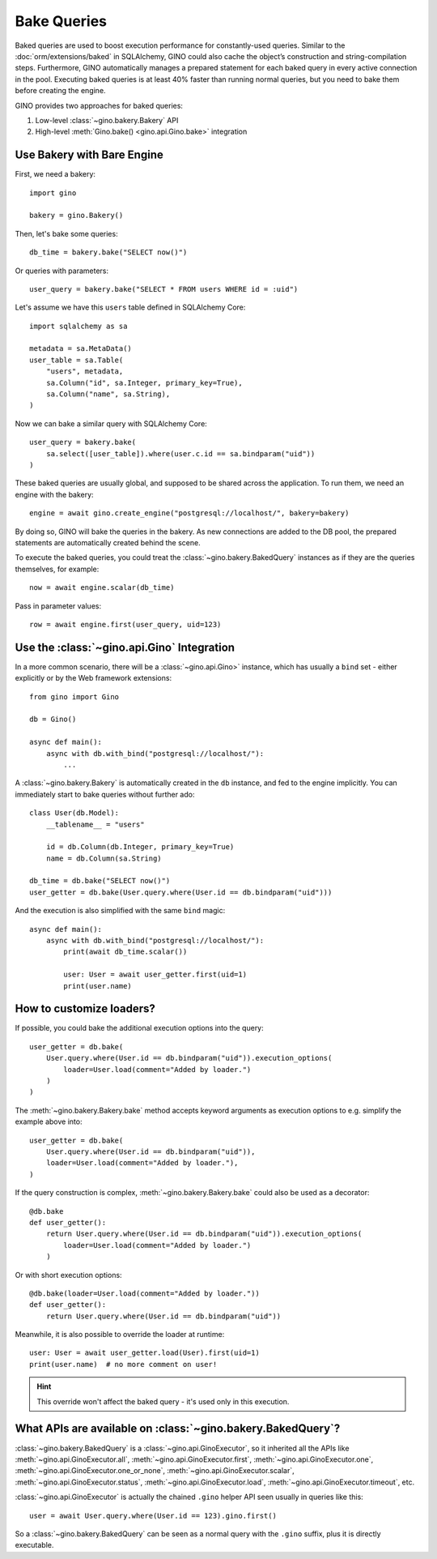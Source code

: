 Bake Queries
============

Baked queries are used to boost execution performance for constantly-used queries.
Similar to the :doc:`orm/extensions/baked` in SQLAlchemy, GINO could also cache the
object’s construction and string-compilation steps. Furthermore, GINO automatically
manages a prepared statement for each baked query in every active connection in the
pool. Executing baked queries is at least 40% faster than running normal queries, but
you need to bake them before creating the engine.

GINO provides two approaches for baked queries:

1. Low-level :class:`~gino.bakery.Bakery` API
2. High-level :meth:`Gino.bake() <gino.api.Gino.bake>` integration


Use Bakery with Bare Engine
---------------------------

First, we need a bakery::

    import gino

    bakery = gino.Bakery()

Then, let's bake some queries::

    db_time = bakery.bake("SELECT now()")

Or queries with parameters::

    user_query = bakery.bake("SELECT * FROM users WHERE id = :uid")

Let's assume we have this ``users`` table defined in SQLAlchemy Core::

    import sqlalchemy as sa

    metadata = sa.MetaData()
    user_table = sa.Table(
        "users", metadata,
        sa.Column("id", sa.Integer, primary_key=True),
        sa.Column("name", sa.String),
    )

Now we can bake a similar query with SQLAlchemy Core::

    user_query = bakery.bake(
        sa.select([user_table]).where(user.c.id == sa.bindparam("uid"))
    )

These baked queries are usually global, and supposed to be shared across the
application. To run them, we need an engine with the bakery::

    engine = await gino.create_engine("postgresql://localhost/", bakery=bakery)

By doing so, GINO will bake the queries in the bakery. As new connections are added to
the DB pool, the prepared statements are automatically created behind the scene.

To execute the baked queries, you could treat the :class:`~gino.bakery.BakedQuery`
instances as if they are the queries themselves, for example::

    now = await engine.scalar(db_time)

Pass in parameter values::

    row = await engine.first(user_query, uid=123)


Use the :class:`~gino.api.Gino` Integration
--------------------------------------------

In a more common scenario, there will be a :class:`~gino.api.Gino>` instance, which has
usually a ``bind`` set - either explicitly or by the Web framework extensions::

    from gino import Gino

    db = Gino()

    async def main():
        async with db.with_bind("postgresql://localhost/"):
            ...

A :class:`~gino.bakery.Bakery` is automatically created in the ``db`` instance, and fed
to the engine implicitly. You can immediately start to bake queries without further
ado::

    class User(db.Model):
        __tablename__ = "users"

        id = db.Column(db.Integer, primary_key=True)
        name = db.Column(sa.String)

    db_time = db.bake("SELECT now()")
    user_getter = db.bake(User.query.where(User.id == db.bindparam("uid")))

And the execution is also simplified with the same ``bind`` magic::

    async def main():
        async with db.with_bind("postgresql://localhost/"):
            print(await db_time.scalar())

            user: User = await user_getter.first(uid=1)
            print(user.name)


How to customize loaders?
-------------------------

If possible, you could bake the additional execution options into the query::

    user_getter = db.bake(
        User.query.where(User.id == db.bindparam("uid")).execution_options(
            loader=User.load(comment="Added by loader.")
        )
    )

The :meth:`~gino.bakery.Bakery.bake` method accepts keyword arguments as execution
options to e.g. simplify the example above into::

    user_getter = db.bake(
        User.query.where(User.id == db.bindparam("uid")),
        loader=User.load(comment="Added by loader."),
    )

If the query construction is complex, :meth:`~gino.bakery.Bakery.bake` could also be
used as a decorator::

    @db.bake
    def user_getter():
        return User.query.where(User.id == db.bindparam("uid")).execution_options(
            loader=User.load(comment="Added by loader.")
        )

Or with short execution options::

    @db.bake(loader=User.load(comment="Added by loader."))
    def user_getter():
        return User.query.where(User.id == db.bindparam("uid"))

Meanwhile, it is also possible to override the loader at runtime::

    user: User = await user_getter.load(User).first(uid=1)
    print(user.name)  # no more comment on user!

.. hint::

    This override won't affect the baked query - it's used only in this execution.


What APIs are available on :class:`~gino.bakery.BakedQuery`?
------------------------------------------------------------

:class:`~gino.bakery.BakedQuery` is a :class:`~gino.api.GinoExecutor`, so it inherited
all the APIs like :meth:`~gino.api.GinoExecutor.all`,
:meth:`~gino.api.GinoExecutor.first`, :meth:`~gino.api.GinoExecutor.one`,
:meth:`~gino.api.GinoExecutor.one_or_none`, :meth:`~gino.api.GinoExecutor.scalar`,
:meth:`~gino.api.GinoExecutor.status`, :meth:`~gino.api.GinoExecutor.load`,
:meth:`~gino.api.GinoExecutor.timeout`, etc.

:class:`~gino.api.GinoExecutor` is actually the chained ``.gino`` helper API seen
usually in queries like this::

    user = await User.query.where(User.id == 123).gino.first()

So a :class:`~gino.bakery.BakedQuery` can be seen as a normal query with the ``.gino``
suffix, plus it is directly executable.

.. seealso::

    Please see API document of :mod:`gino.bakery` for more information.
